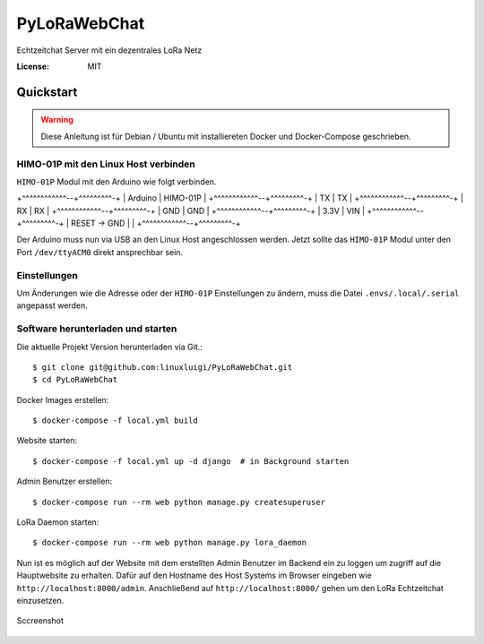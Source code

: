 PyLoRaWebChat
=============

Echtzeitchat Server mit ein dezentrales LoRa Netz

.. image:: https://img.shields.io/badge/built%20with-Cookiecutter%20Django-ff69b4.svg
     :target: https://github.com/pydanny/cookiecutter-django/
     :alt: Built with Cookiecutter Django
.. image:: https://img.shields.io/badge/code%20style-black-000000.svg
     :target: https://github.com/ambv/black
     :alt: Black code style
.. image:: https://travis-ci.com/linuxluigi/PyLoRaWebChat.svg?branch=master
     :target: https://travis-ci.com/linuxluigi/PyLoRaWebChat
     :alt: Build Status
.. image:: https://readthedocs.org/projects/pylorawebchat/badge/?version=latest
     :target: https://pylorawebchat.readthedocs.io/en/latest/?badge=latest
     :alt: Documentation Status

:License: MIT


Quickstart
----------

.. warning:: Diese Anleitung ist für Debian / Ubuntu mit installiereten Docker und Docker-Compose geschrieben.

HIMO-01P mit den Linux Host verbinden
^^^^^^^^^^^^^^^^^^^^^^^^^^^^^^^^^^^^^

``HIMO-01P`` Modul mit den Arduino wie folgt verbinden.

+^^^^^^^^^^^^--+^^^^^^^^^-+
| Arduino      | HIMO-01P |
+^^^^^^^^^^^^--+^^^^^^^^^-+
| TX           | TX       |
+^^^^^^^^^^^^--+^^^^^^^^^-+
| RX           | RX       |
+^^^^^^^^^^^^--+^^^^^^^^^-+
| GND          | GND      |
+^^^^^^^^^^^^--+^^^^^^^^^-+
| 3.3V         | VIN      |
+^^^^^^^^^^^^--+^^^^^^^^^-+
| RESET -> GND |          |
+^^^^^^^^^^^^--+^^^^^^^^^-+

Der Arduino muss nun via USB an den Linux Host angeschlossen werden. Jetzt sollte das ``HIMO-01P`` Modul unter
den Port ``/dev/ttyACM0`` direkt ansprechbar sein.

Einstellungen
^^^^^^^^^^^^^

Um Änderungen wie die Adresse oder der ``HIMO-01P`` Einstellungen zu ändern, muss die Datei ``.envs/.local/.serial``
angepasst werden.

Software herunterladen und starten
^^^^^^^^^^^^^^^^^^^^^^^^^^^^^^^^^^

Die aktuelle Projekt Version herunterladen via Git.::

    $ git clone git@github.com:linuxluigi/PyLoRaWebChat.git
    $ cd PyLoRaWebChat

Docker Images erstellen::

    $ docker-compose -f local.yml build

Website starten::

    $ docker-compose -f local.yml up -d django  # in Background starten

Admin Benutzer erstellen::

    $ docker-compose run --rm web python manage.py createsuperuser

LoRa Daemon starten::

    $ docker-compose run --rm web python manage.py lora_daemon

Nun ist es möglich auf der Website mit dem erstellten Admin Benutzer im Backend ein zu loggen um zugriff auf die
Hauptwebsite zu erhalten. Dafür auf den Hostname des Host Systems im Browser eingeben wie ``http://localhost:8000/admin``.
Anschließend auf ``http://localhost:8000/`` gehen um den LoRa Echtzeitchat einzusetzen.

.. figure:: docs/_static/Sccreenshot.png
    :align: center
    :scale: 100%
    :alt: Sccreenshot

    Sccreenshot
